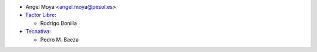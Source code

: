 * Angel Moya <angel.moya@pesol.es>
* `Factor Libre <https://factorlibre.com>`_:

  * Rodrigo Bonilla

* `Tecnativa <https://www.tecnativa.com>`_:

  * Pedro M. Baeza
